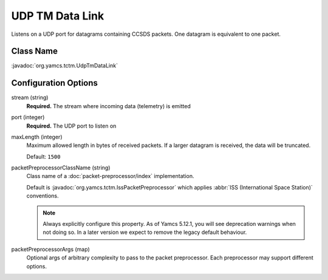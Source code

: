 UDP TM Data Link
================

Listens on a UDP port for datagrams containing CCSDS packets. One datagram is equivalent to one packet.


Class Name
----------

:javadoc:`org.yamcs.tctm.UdpTmDataLink`


Configuration Options
---------------------

stream (string)
    **Required.** The stream where incoming data (telemetry) is emitted

port (integer)
    **Required.** The UDP port to listen on

maxLength (integer)
    Maximum allowed length in bytes of received packets. If a larger datagram is received, the data will be truncated. 
    
    Default: ``1500``

packetPreprocessorClassName (string)
    Class name of a :doc:`packet-preprocessor/index` implementation.
    
    Default is :javadoc:`org.yamcs.tctm.IssPacketPreprocessor` which applies :abbr:`ISS (International Space Station)` conventions.
    
    .. note::
        Always explicitly configure this property. As of Yamcs 5.12.1, you will see deprecation warnings when not doing so. In a later version we expect to remove the legacy default behaviour.

packetPreprocessorArgs (map)
    Optional args of arbitrary complexity to pass to the packet preprocessor. Each preprocessor may support different options.
